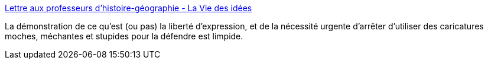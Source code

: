 :jbake-type: post
:jbake-status: published
:jbake-title: Lettre aux professeurs d’histoire-géographie - La Vie des idées
:jbake-tags: france,politique,liberté,expression,religion,tolérance,_mois_oct.,_année_2020
:jbake-date: 2020-10-31
:jbake-depth: ../
:jbake-uri: shaarli/1604169417000.adoc
:jbake-source: https://nicolas-delsaux.hd.free.fr/Shaarli?searchterm=https%3A%2F%2Flaviedesidees.fr%2FLettre-aux-professeurs-d-histoire-geographie.html%23.X5v-vbWDr41.twitter&searchtags=france+politique+libert%C3%A9+expression+religion+tol%C3%A9rance+_mois_oct.+_ann%C3%A9e_2020
:jbake-style: shaarli

https://laviedesidees.fr/Lettre-aux-professeurs-d-histoire-geographie.html#.X5v-vbWDr41.twitter[Lettre aux professeurs d’histoire-géographie - La Vie des idées]

La démonstration de ce qu'est (ou pas) la liberté d'expression, et de la nécessité urgente d'arrêter d'utiliser des caricatures moches, méchantes et stupides pour la défendre est limpide.
